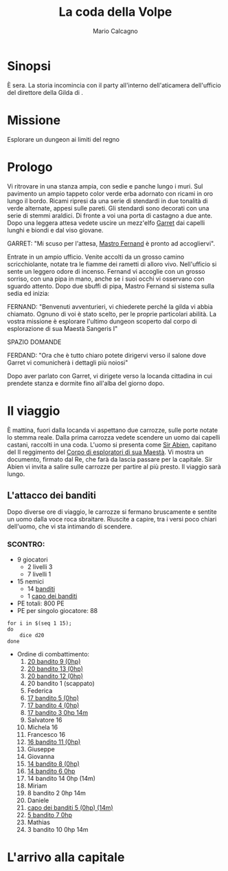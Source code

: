 #+TITLE: La coda della Volpe
#+AUTHOR: Mario Calcagno
#+STARTUP: overview

* Sinopsi
È sera.
La storia incomincia con il party all'interno dell'aticamera
dell'ufficio del direttore della Gilda di <<X>>.

* Missione
Esplorare un dungeon ai limiti del regno

* Prologo
Vi ritrovare in una stanza ampia, con sedie e panche lungo i muri.
Sul pavimento un ampio tappeto color verde erba adornato con ricami in
oro lungo il bordo. Ricami ripresi da una serie di stendardi in due
tonalità di verde alternate, appesi sulle pareti. Gli stendardi sono
decorati con una serie di stemmi araldici. Di fronte a voi una porta
di castagno a due ante. Dopo una leggera attesa vedete uscire un
mezz'elfo [[file:NPC.org::*Garret][Garret]] dai capelli lunghi e biondi e dal viso giovane.

GARRET: "Mi scuso per l'attesa, [[file:NPC.org::*Mastro Fernand][Mastro Fernand]] è pronto ad accogliervi".

Entrate in un ampio ufficio. Venite accolti da un grosso camino
scricchiolante, notate tra le fiamme dei rametti di alloro vivo.
Nell'ufficio si sente un leggero odore di incenso. Fernand vi accoglie
con un grosso sorriso, con una pipa in mano, anche se i suoi occhi
vi osservano con sguardo attento. Dopo due sbuffi di pipa, Mastro Fernand
si sistema sulla sedia ed inizia:

FERNAND: "Benvenuti avventurieri, vi chiederete perché la gilda vi 
abbia chiamato. Ognuno di voi è stato scelto, per le proprie particolari
abilità. La vostra missione è esplorare l'ultimo dungeon scoperto
dal corpo di esplorazione di sua Maestà Sangeris I"

                            SPAZIO DOMANDE

FERDAND: "Ora che è tutto chiaro potete dirigervi verso il salone
dove Garret vi comunicherà i dettagli più noiosi"

Dopo aver parlato con Garret, vi dirigete verso la locanda cittadina
in cui prendete stanza e dormite fino all'alba del giorno dopo.

* Il viaggio
È mattina, fuori dalla locanda vi aspettano due carrozze, sulle porte
notate lo stemma reale. Dalla prima carrozza vedete scendere un uomo
dai capelli castani, raccolti in una coda. L'uomo si presenta come [[file:NPC.org::*Sir Abien][Sir
Abien]], capitano del II reggimento del [[file:Gruppi.org::*Corpo di esploratori di sua Maestà][Corpo di esploratori di sua
Maestà]]. Vi mostra un documento, firmato dal Re, che farà da lascia
passare per la capitale. Sir Abien vi invita a salire sulle carrozze
per partire al più presto. Il viaggio sarà lungo.

** L'attacco dei banditi
Dopo diverse ore di viaggio, le carrozze si fermano bruscamente e
sentite un uomo dalla voce roca sbraitare. Riuscite a capire, tra i
versi poco chiari dell'uomo, che vi sta intimando di scendere.
*** SCONTRO:
- 9 giocatori
  - 2 livelli 3
  - 7 livelli 1
- 15 nemici
  - 14 [[file:Nemici.org::*Bandito][banditi]]
  - 1 [[file:Nemici.org::*Capo dei banditi][capo dei banditi]]
- PE totali: 800 PE
- PE per singolo giocatore: 88
#+begin_src shell :results output
  for i in $(seq 1 15);
  do
      dice d20
  done
#+end_src

#+RESULTS:
: 20	8	17	17	17	14	5	14	20	3	16	20	20	14	5	
- Ordine di combattimento:
  1. _20 bandito 9 (0hp)_
  2. _20 bandito 13 (0hp)_
  3. _20 bandito 12 (0hp)_
  4. 20 bandito 1 (scappato)
  5. Federica
  6. _17 bandito 5 (0hp)_
  7. _17 bandito 4 (0hp)_
  8. _17 bandito 3 0hp 14m_
  9. Salvatore 16
  10. Michela 16
  11. Francesco 16
  12. _16 bandito 11 (0hp)_
  13. Giuseppe
  14. Giovanna 
  15. _14 bandito 8 (0hp)_
  16. _14 bandito 6 0hp_
  17. 14 bandito 14 0hp (14m)
  18. Miriam
  19. 8 bandito 2 0hp 14m
  20. Daniele
  21. _capo dei banditi 5 (0hp) (14m)_
  22. _5 bandito 7 0hp_
  23. Mathias
  24. 3 bandito 10 0hp 14m
* L'arrivo alla capitale
